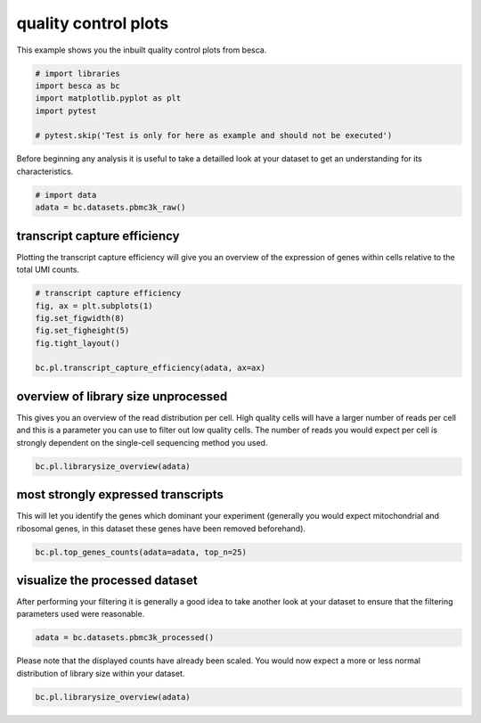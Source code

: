
.. DO NOT EDIT.
.. THIS FILE WAS AUTOMATICALLY GENERATED BY SPHINX-GALLERY.
.. TO MAKE CHANGES, EDIT THE SOURCE PYTHON FILE:
.. "auto_examples/plotting/plot_qc.py"
.. LINE NUMBERS ARE GIVEN BELOW.

.. only:: html

    .. note::
        :class: sphx-glr-download-link-note

        Click :ref:`here <sphx_glr_download_auto_examples_plotting_plot_qc.py>`
        to download the full example code

.. rst-class:: sphx-glr-example-title

.. _sphx_glr_auto_examples_plotting_plot_qc.py:


quality control plots
=====================

This example shows you the inbuilt quality control plots from besca.

.. GENERATED FROM PYTHON SOURCE LINES 8-15

.. code-block:: default


    # import libraries
    import besca as bc
    import matplotlib.pyplot as plt
    import pytest

    # pytest.skip('Test is only for here as example and should not be executed')







.. GENERATED FROM PYTHON SOURCE LINES 16-18

Before beginning any analysis it is useful to take a detailled look at your dataset
to get an understanding for its characteristics.

.. GENERATED FROM PYTHON SOURCE LINES 19-23

.. code-block:: default


    # import data
    adata = bc.datasets.pbmc3k_raw()








.. GENERATED FROM PYTHON SOURCE LINES 24-29

transcript capture efficiency
-----------------------------

Plotting the transcript capture efficiency will give you an overview of the expression
of genes within cells relative to the total UMI counts.

.. GENERATED FROM PYTHON SOURCE LINES 29-38

.. code-block:: default


    # transcript capture efficiency
    fig, ax = plt.subplots(1)
    fig.set_figwidth(8)
    fig.set_figheight(5)
    fig.tight_layout()

    bc.pl.transcript_capture_efficiency(adata, ax=ax)




.. image-sg:: /auto_examples/plotting/images/sphx_glr_plot_qc_001.png
   :alt: transcript capture efficiency
   :srcset: /auto_examples/plotting/images/sphx_glr_plot_qc_001.png
   :class: sphx-glr-single-img





.. GENERATED FROM PYTHON SOURCE LINES 39-46

overview of library size unprocessed
------------------------------------

This gives you an overview of the read distribution per cell. High quality cells
will have a larger number of reads per cell and this is a parameter you can use to
filter out low quality cells. The number of reads you would expect per cell is strongly
dependent on the single-cell sequencing method you used.

.. GENERATED FROM PYTHON SOURCE LINES 46-49

.. code-block:: default


    bc.pl.librarysize_overview(adata)




.. image-sg:: /auto_examples/plotting/images/sphx_glr_plot_qc_002.png
   :alt: library size distribution, NODG, dropouts
   :srcset: /auto_examples/plotting/images/sphx_glr_plot_qc_002.png
   :class: sphx-glr-single-img


.. rst-class:: sphx-glr-script-out

 .. code-block:: none


    <Figure size 1100x800 with 3 Axes>



.. GENERATED FROM PYTHON SOURCE LINES 50-56

most strongly expressed transcripts
-----------------------------------

This will let you identify the genes which dominant your experiment
(generally you would expect mitochondrial and ribosomal genes,
in this dataset these genes have been removed beforehand).

.. GENERATED FROM PYTHON SOURCE LINES 56-59

.. code-block:: default


    bc.pl.top_genes_counts(adata=adata, top_n=25)




.. image-sg:: /auto_examples/plotting/images/sphx_glr_plot_qc_003.png
   :alt: Top 25 genes account for 25.24% of all UMI counts
   :srcset: /auto_examples/plotting/images/sphx_glr_plot_qc_003.png
   :class: sphx-glr-single-img


.. rst-class:: sphx-glr-script-out

 .. code-block:: none


    <AxesSubplot:title={'center':'Top 25 genes account for 25.24% of all UMI counts'}, xlabel='fraction of UMI counts per cell', ylabel='gene'>



.. GENERATED FROM PYTHON SOURCE LINES 60-65

visualize the processed dataset
-------------------------------

After performing your filtering it is generally a good idea to take another look
at your dataset to ensure that the filtering parameters used were reasonable.

.. GENERATED FROM PYTHON SOURCE LINES 65-68

.. code-block:: default


    adata = bc.datasets.pbmc3k_processed()








.. GENERATED FROM PYTHON SOURCE LINES 69-71

Please note that the displayed counts have already been scaled. You would now expect
a more or less normal distribution of library size within your dataset.

.. GENERATED FROM PYTHON SOURCE LINES 72-74

.. code-block:: default


    bc.pl.librarysize_overview(adata)



.. image-sg:: /auto_examples/plotting/images/sphx_glr_plot_qc_004.png
   :alt: library size distribution, NODG, dropouts
   :srcset: /auto_examples/plotting/images/sphx_glr_plot_qc_004.png
   :class: sphx-glr-single-img


.. rst-class:: sphx-glr-script-out

 .. code-block:: none


    <Figure size 1100x800 with 3 Axes>




.. rst-class:: sphx-glr-timing

   **Total running time of the script:** ( 0 minutes  1.764 seconds)


.. _sphx_glr_download_auto_examples_plotting_plot_qc.py:

.. only:: html

  .. container:: sphx-glr-footer sphx-glr-footer-example


    .. container:: sphx-glr-download sphx-glr-download-python

      :download:`Download Python source code: plot_qc.py <plot_qc.py>`

    .. container:: sphx-glr-download sphx-glr-download-jupyter

      :download:`Download Jupyter notebook: plot_qc.ipynb <plot_qc.ipynb>`


.. only:: html

 .. rst-class:: sphx-glr-signature

    `Gallery generated by Sphinx-Gallery <https://sphinx-gallery.github.io>`_
